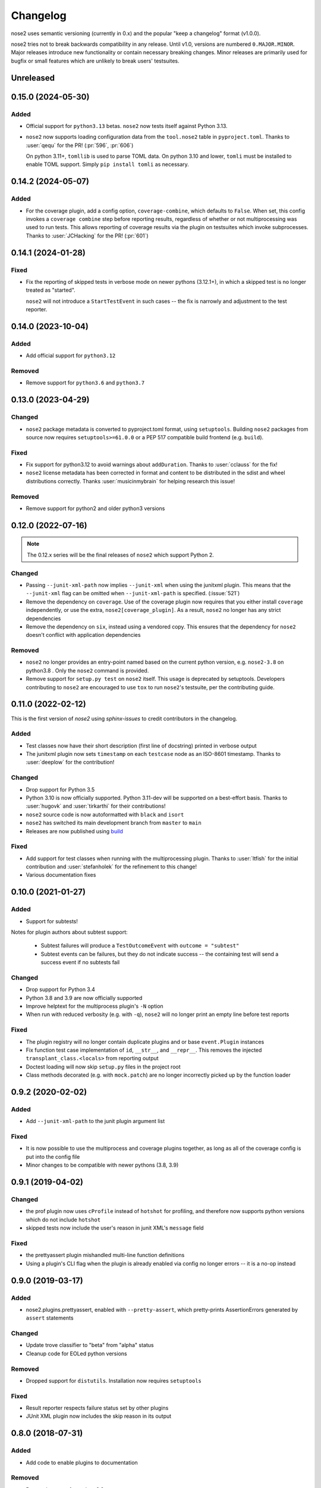 Changelog
=========

nose2 uses semantic versioning (currently in 0.x) and the popular
"keep a changelog" format (v1.0.0).

nose2 tries not to break backwards compatibility in any release. Until v1.0,
versions are numbered ``0.MAJOR.MINOR``. Major releases introduce new
functionality or contain necessary breaking changes. Minor releases are
primarily used for bugfix or small features which are unlikely to break users'
testsuites.

Unreleased
----------

0.15.0 (2024-05-30)
-------------------

Added
~~~~~

* Official support for ``python3.13`` betas. ``nose2`` now tests itself against
  Python 3.13.

* ``nose2`` now supports loading configuration data from the ``tool.nose2``
  table in ``pyproject.toml``. Thanks to :user:`qequ` for the PR! (:pr:`596`,
  :pr:`606`)

  On python 3.11+, ``tomllib`` is used to parse TOML data. On python 3.10 and
  lower, ``tomli`` must be installed to enable TOML support. Simply
  ``pip install tomli`` as necessary.

0.14.2 (2024-05-07)
-------------------

Added
~~~~~

* For the coverage plugin, add a config option, ``coverage-combine``, which
  defaults to ``False``. When set, this config invokes a ``coverage combine``
  step before reporting results, regardless of whether or not multiprocessing
  was used to run tests. This allows reporting of coverage results via the
  plugin on testsuites which invoke subprocesses. Thanks to :user:`JCHacking`
  for the PR! (:pr:`601`)

0.14.1 (2024-01-28)
-------------------

Fixed
~~~~~

* Fix the reporting of skipped tests in verbose mode on newer pythons (3.12.1+),
  in which a skipped test is no longer treated as "started".

  ``nose2`` will not introduce a ``StartTestEvent`` in such cases --
  the fix is narrowly and adjustment to the test reporter.

0.14.0 (2023-10-04)
-------------------

Added
~~~~~

* Add official support for ``python3.12``

Removed
~~~~~~~

* Remove support for ``python3.6`` and ``python3.7``

0.13.0 (2023-04-29)
-------------------

Changed
~~~~~~~

* ``nose2`` package metadata is converted to pyproject.toml format, using
  ``setuptools``. Building ``nose2`` packages from source now requires
  ``setuptools>=61.0.0`` or a PEP 517 compatible build frontend
  (e.g. ``build``).

Fixed
~~~~~

* Fix support for python3.12 to avoid warnings about ``addDuration``.
  Thanks to :user:`cclauss` for the fix!

* ``nose2`` license metadata has been corrected in format and content to be
  distributed in the sdist and wheel distributions correctly. Thanks
  :user:`musicinmybrain` for helping research this issue!

Removed
~~~~~~~

* Remove support for python2 and older python3 versions

0.12.0 (2022-07-16)
-------------------

.. note::

   The 0.12.x series will be the final releases of ``nose2`` which support
   Python 2.

Changed
~~~~~~~

* Passing ``--junit-xml-path`` now implies ``--junit-xml`` when using the
  junitxml plugin. This means that the ``--junit-xml`` flag can be omitted
  when ``--junit-xml-path`` is specified. (:issue:`521`)

* Remove the dependency on ``coverage``. Use of the coverage plugin now
  requires that you either install ``coverage`` independently, or use the
  extra, ``nose2[coverage_plugin]``. As a result, ``nose2`` no longer has any
  strict dependencies

* Remove the dependency on ``six``, instead using a vendored copy. This
  ensures that the dependency for ``nose2`` doesn't conflict with application
  dependencies

Removed
~~~~~~~

* ``nose2`` no longer provides an entry-point named based on the current python
  version, e.g. ``nose2-3.8`` on python3.8 . Only the ``nose2`` command is
  provided.

* Remove support for ``setup.py test`` on ``nose2`` itself. This usage is
  deprecated by setuptools. Developers contributing to ``nose2`` are encouraged
  to use ``tox`` to run ``nose2``'s testsuite, per the contributing guide.

0.11.0 (2022-02-12)
-------------------

This is the first version of `nose2` using `sphinx-issues` to credit
contributors in the changelog.

Added
~~~~~

* Test classes now have their short description (first line of docstring)
  printed in verbose output

* The junitxml plugin now sets ``timestamp`` on each ``testcase`` node as an
  ISO-8601 timestamp. Thanks to :user:`deeplow` for the contribution!

Changed
~~~~~~~

* Drop support for Python 3.5

* Python 3.10 is now officially supported. Python 3.11-dev will be supported on
  a best-effort basis. Thanks to :user:`hugovk` and :user:`tirkarthi` for their
  contributions!

* ``nose2`` source code is now autoformatted with ``black`` and ``isort``

* ``nose2`` has switched its main development branch from ``master`` to ``main``

* Releases are now published using `build <https://github.com/pypa/build>`_

Fixed
~~~~~

* Add support for test classes when running with the multiprocessing plugin.
  Thanks to :user:`ltfish` for the initial contribution and
  :user:`stefanholek` for the refinement to this change!

* Various documentation fixes


0.10.0 (2021-01-27)
-------------------

Added
~~~~~

* Support for subtests!

Notes for plugin authors about subtest support:

  * Subtest failures will produce a ``TestOutcomeEvent`` with ``outcome = "subtest"``

  * Subtest events can be failures, but they do not indicate success -- the
    containing test will send a success event if no subtests fail

Changed
~~~~~~~

* Drop support for Python 3.4

* Python 3.8 and 3.9 are now officially supported

* Improve helptext for the multiprocess plugin's ``-N`` option

* When run with reduced verbosity (e.g. with ``-q``), ``nose2`` will no longer
  print an empty line before test reports

Fixed
~~~~~

* The plugin registry will no longer contain duplicate plugins and or base
  ``event.Plugin`` instances

* Fix function test case implementation of ``id``, ``__str__``, and
  ``__repr__``. This removes the injected ``transplant_class.<locals>`` from
  reporting output

* Doctest loading will now skip ``setup.py`` files in the project root

* Class methods decorated (e.g. with ``mock.patch``) are no longer incorrectly
  picked up by the function loader

0.9.2 (2020-02-02)
------------------

Added
~~~~~

* Add ``--junit-xml-path`` to the junit plugin argument list

Fixed
~~~~~

* It is now possible to use the multiprocess and coverage plugins together, as
  long as all of the coverage config is put into the config file

* Minor changes to be compatible with newer pythons (3.8, 3.9)

0.9.1 (2019-04-02)
------------------

Changed
~~~~~~~

* the prof plugin now uses ``cProfile`` instead of ``hotshot`` for profiling, and
  therefore now supports python versions which do not include ``hotshot``

* skipped tests now include the user's reason in junit XML's ``message`` field

Fixed
~~~~~

* the prettyassert plugin mishandled multi-line function definitions

* Using a plugin's CLI flag when the plugin is already enabled via config no
  longer errors -- it is a no-op instead

0.9.0 (2019-03-17)
------------------

Added
~~~~~

* nose2.plugins.prettyassert, enabled with ``--pretty-assert``, which
  pretty-prints AssertionErrors generated by ``assert`` statements

Changed
~~~~~~~

* Update trove classifier to "beta" from "alpha" status

* Cleanup code for EOLed python versions

Removed
~~~~~~~

* Dropped support for ``distutils``. Installation now requires ``setuptools``

Fixed
~~~~~

* Result reporter respects failure status set by other plugins

* JUnit XML plugin now includes the skip reason in its output

0.8.0 (2018-07-31)
------------------

Added
~~~~~

* Add code to enable plugins to documentation

Removed
~~~~~~~

* Dropped support for python 3.3

Fixed
~~~~~

* For junitxml plugin use test module in place of classname if no classname exists

0.7.4 (2018-02-17)
------------------

Added
~~~~~

* Setup tools invocation now handles coverage

Changed
~~~~~~~

* Running ``nose2`` via ``setuptools`` will now trigger ``CreateTestsEvent`` and ``CreatedTestSuiteEvent``

Fixed
~~~~~

* Respect ``fail_under`` in coverage config
* Avoid infinite recursion when loading setuptools from zipped egg
* Manpage now renders reproducibly
* MP doc build now reproducible

0.7.3 (2017-12-13)
------------------

Added
~~~~~

* support for python 3.6.

Fixed
~~~~~

* Tests failing due to .coveragerc not in MANIFEST

0.7.2 (2017-11-14)
------------------

Includes changes from version ``0.7.1``, never released.

Fixed
~~~~~

* Proper indentation of test with docstring in layers
* MP plugin now calls startSubprocess in subprocess

Changed
~~~~~~~

* Add Makefile to enable "quickstart" workflow
* Removed bootstrap.sh and test.sh

Fixed
~~~~~

* Automatically create .coverage file during coverage reporting
* Better handling of import failures

0.7.0 (2017-11-05)
------------------

Note: v0.7.0 drops several unsupported python versions

Added
~~~~~

* Add layer fixture events and hooks
* junit-xml: add logs in "system-out"
* Give full exc_info to loader.failedLoadTests

Changed
~~~~~~~

* Replace cov-core with coverage in the coverage plugin
* Give better error when cannot import a testname
* Better errors when tests fail to load
* Allow combination of MP and OutputBuffer plugins on Python 3

Removed
~~~~~~~

* Dropped unsupported Python 2.6, 3.2, 3.3
* ``nose2.compat`` is removed because it is no longer needed.
  If you have ``from nose2.compat import unittest`` in your code, you will need
  to replace it with ``import unittest``.

Fixed
~~~~~

* Prevent crashing from UnicodeDecodeError
* Fix unicode stream encoding

0.6.5 (2016-06-29)
------------------

Added
~~~~~

* Add `nose2.__version__`

0.6.4 (2016-03-15)
------------------

Fixed
~~~~~

* MP will never spawn more processes than there are tests. e.g. When running
  only one test, only one process is spawned

0.6.3 (2016-03-01)
------------------

Changed
~~~~~~~

* Add support for python 3.4, 3.5

0.6.2 (2016-02-24)
------------------

Fixed
~~~~~

* fix the coverage plugin tests for coverage==3.7.1

0.6.1 (2016-02-23)
------------------

Fixed
~~~~~

* missing test files added to package.

0.6.0 (2016-02-21)
------------------

Added
~~~~~

* Junit XML report support properties
* Add a `createdTestSuite` event, fired after test loading

Changed
~~~~~~~

* Improve test coverage
* Improve CI
* When test loading fails, print the traceback

Fixed
~~~~~

* Junit-xml plugin fixed on windows
* Ensure tests are importable before trying to load them
* Fail test instead of skipping it, when setup fails
* Make the ``collect`` plugin work with layers
* Fix coverage plugin to take import-time coverage into account

0.5.0 (2014-09-14)
------------------

Added
~~~~~

* with_setup and with_teardown decorators to set the setup & teardown
  on a function
* dundertests plugin to skip tests with `__test__ == False`
* `cartesian_params` decorator
* coverage plugin
* EggDiscoveryLoader for discovering tests within Eggs
* Support `params` with `such`
* Include logging output in junit XML

Changed
~~~~~~~

* `such` errors early if Layers plugin is not loaded
* Allow use of `nose2.main()` from within a test module

Fixed
~~~~~

* Such DSL ignores two `such.A` with the same description
* Record skipped tests as 'skipped' instead of 'skips'
* Result output failed on unicode characters
* Fix multiprocessing plugin on Windows
* Ensure plugins write to the event stream
* multiprocessing could lock master proc and fail to exit
* junit report path was sensitive to changes in cwd
* Test runs would crash if a TestCase `__init__` threw an exception
* Plugin failures no longer crash the whole test run
* Handle errors in test setup and teardown
* Fix reporting of xfail tests
* Log capture was waiting too long to render mutable objects to strings
* Layers plugin was not running testSetUp/testTearDown from higher `such` layers

0.4.7 (2013-08-13)
------------------

Added
~~~~~

* start-dir config option. Thanks to Stéphane Klein.
* Help text for verbose flag. Thanks to Tim Sampson.
* Added badges to README. Thanks to Omer Katz.

Changed
~~~~~~~

* Updated six version requirement to be less Restrictive.
  Thanks to Stéphane Klein.
* Cleaned up numerous PEP8 violations. Thanks to Omer Katz.

Fixed
~~~~~

* Fixed broken import in collector.py. Thanks to Shaun Crampton.
* Fixed processes command line option in mp plugin. Thanks to Tim Sampson.
* Fixed handling of class fixtures in multiprocess plugin.
  Thanks to Tim Sampson.
* Fixed intermittent test failure caused by nondeterministic key ordering.
  Thanks to Stéphane Klein.
* Fixed syntax error in printhooks. Thanks to Tim Sampson.
* Fixed formatting in changelog. Thanks to Omer Katz.
* Fixed typos in docs and examples. Thanks to Tim Sampson.

0.4.6 (2013-04-07)
------------------

Changed
~~~~~~~

* Docs note support for python 3.3. Thanks Omer Katz for the bug report.

Fixed
~~~~~

* Fixed DeprecationWarning for compiler package on python 2.7.
  Thanks Max Arnold.
* Fixed lack of timing information in junitxml exception reports. Thanks
  Viacheslav Dukalskiy.
* Cleaned up junitxml xml output. Thanks Philip Thiem.

0.4.5 (2012-12-16)
------------------

Fixed
~~~~~

* Fixed broken interaction between attrib and layers plugins. They can now
  be used together. Thanks @fajpunk.
* Fixed incorrect calling order of layer setup/teardown and test
  setup/test teardown methods. Thanks again @fajpunk for tests and fixes.

0.4.4 (2012-11-26)
------------------

Fixed
~~~~~

* Fixed sort key generation for layers.

0.4.3 (2012-11-21)
------------------

Fixed
~~~~~

* Fixed packaging for non-setuptools, pre-python 2.7. Thanks to fajpunk
  for the patch.

0.4.2 (2012-11-19)
------------------

Added
~~~~~

* Added ``uses`` method to ``such.Scenario`` to allow use of externally-defined
  layers in such DSL tests.

Fixed
~~~~~

* Fixed unpredictable ordering of layer tests.

0.4.1 (2012-06-18)
------------------

Includes changes from version ``0.4``, never released.

Fixed
~~~~~

* Fixed packaging bug.

Added
~~~~~

* nose2.plugins.layers to support Zope testing style fixture layers.
* nose2.tools.such, a spec-like DSL for writing tests with layers.
* nose2.plugins.loader.loadtests to support the unittest2 load_tests protocol.

0.3 (2012-04-15)
----------------

Added
~~~~~

* nose2.plugins.mp to support distributing test runs across multiple processes.
* nose2.plugins.testclasses to support loading tests from ordinary classes that
  are not subclasses of unittest.TestCase.
* ``nose2.main.PluggableTestProgram`` now accepts an ``extraHooks`` keyword
  argument, which allows attaching arbitrary objects to the hooks system.

Changed
~~~~~~~

* The default script target was changed from ``nose2.main`` to ``nose2.discover``.
  The former may still be used for running a single module of tests,
  unittest-style. The latter ignores the ``module`` argument. Thanks to
  @dtcaciuc for the bug report (#32).

Fixed
~~~~~

* Fixed bug that caused Skip reason to always be set to ``None``.

0.2 (2012-02-06)
----------------

Added
~~~~~

* nose2.plugins.junitxml to support jUnit XML output
* nose2.plugins.attrib to support test filtering by attributes

Changed
~~~~~~~

* Added afterTestRun hook and moved result report output calls
  to that hook. This prevents plugin ordering issues with the
  stopTestRun hook (which still exists, and fires before
  afterTestRun).

Fixed
~~~~~

* Fixed bug in loading of tests by name that caused ImportErrors
  to be silently ignored.
* Fixed missing __unittest flag in several modules. Thanks to
  Wouter Overmeire for the patch.
* Fixed module fixture calls for function, generator and param tests.
* Fixed passing of command-line argument values to list
  options. Before this fix, lists of lists would be appended to the
  option target. Now, the option target list is extended with the new
  values. Thanks to memedough for the bug report.

0.1 (2012-01-19)
----------------

Initial release.
